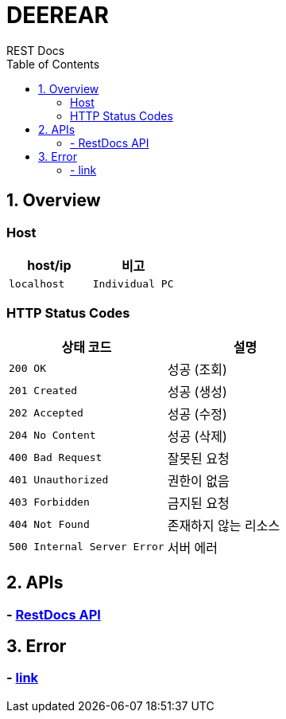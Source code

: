 = DEEREAR
REST Docs
:doctype: book
:source-highlighter: highlightjs
:toc: left
:toclevels: 2
:seclinks:

[[overview]]
== 1. Overview

[[host]]
=== Host
|===
| host/ip | 비고

| `localhost` | `Individual PC`


|===

[[http-status-codes]]
=== HTTP Status Codes

|===
| 상태 코드 | 설명

| `200 OK`
| 성공 (조회)

| `201 Created`
| 성공 (생성)

| `202 Accepted`
| 성공 (수정)

| `204 No Content`
| 성공 (삭제)

| `400 Bad Request`
| 잘못된 요청

| `401 Unauthorized`
| 권한이 없음

| `403 Forbidden`
| 금지된 요청

| `404 Not Found`
| 존재하지 않는 리소스

| `500 Internal Server Error`
| 서버 에러
|===

== 2. APIs
=== - link:rest-docs-controller.html[RestDocs API, window=blank]

== 3. Error
=== - link:https://www.google.com[link]